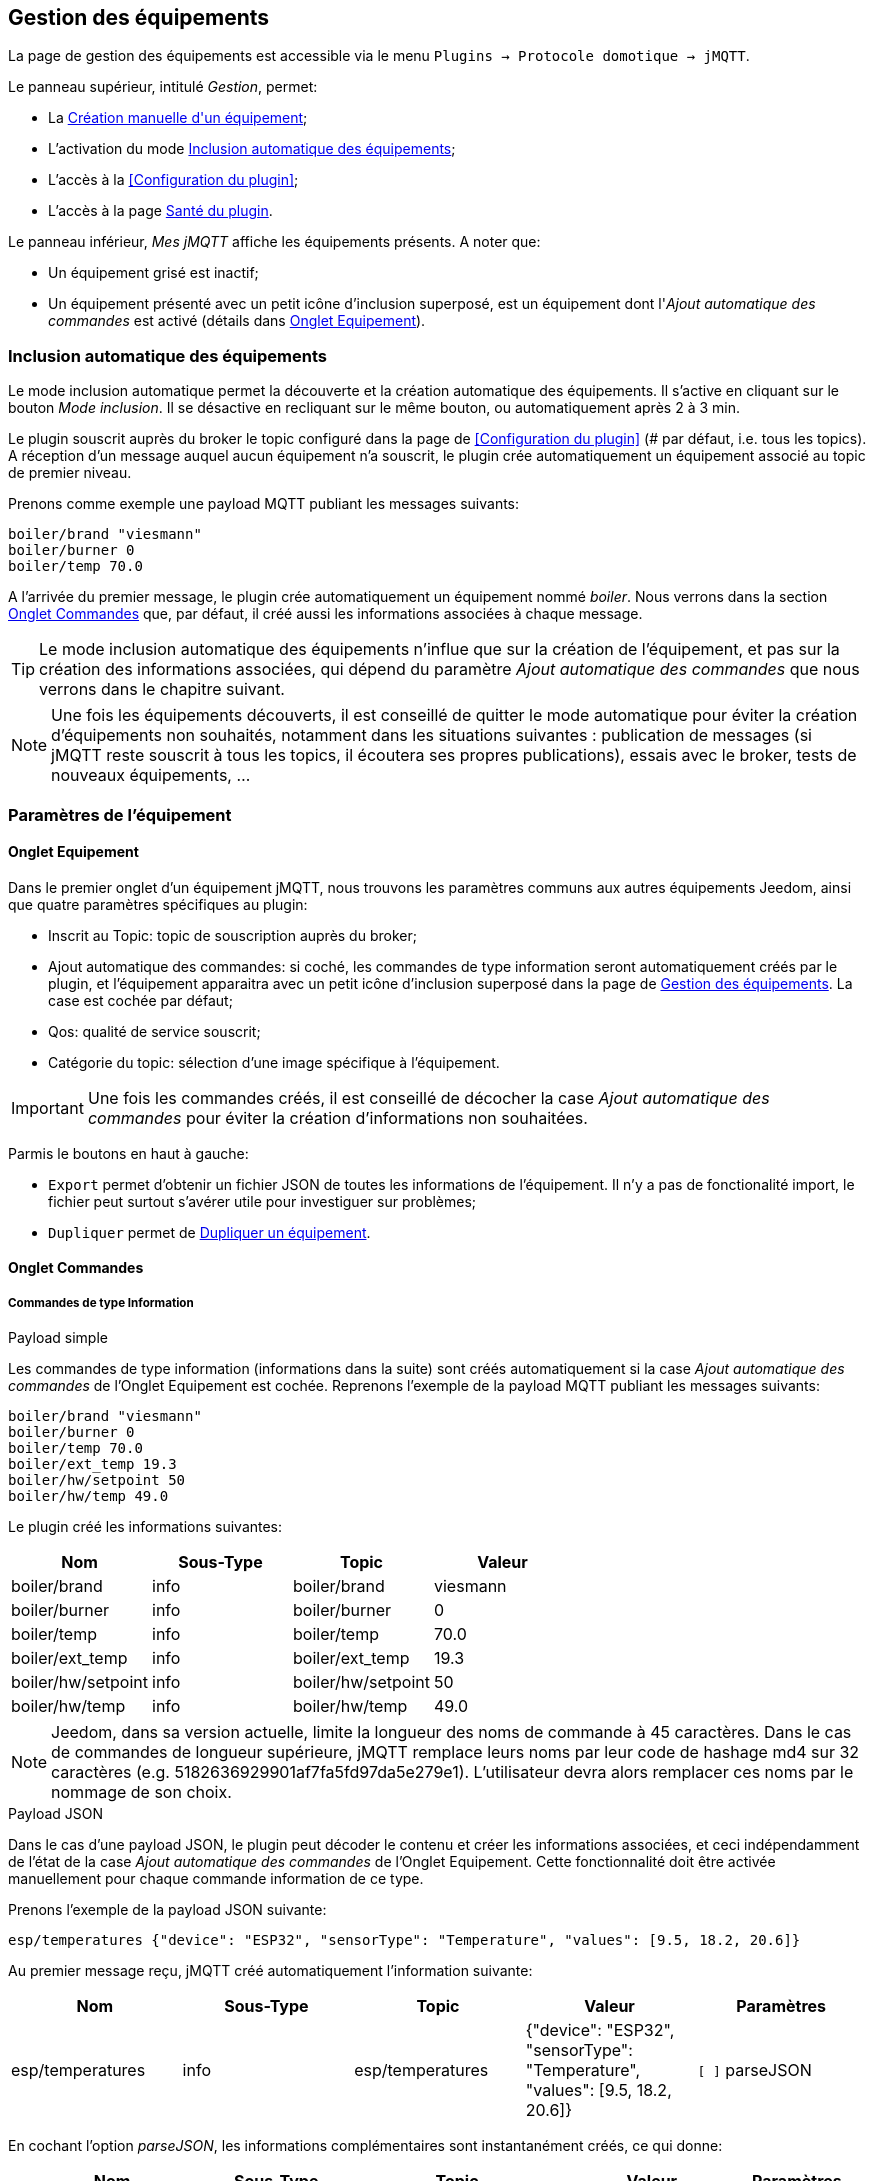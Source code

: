 == Gestion des équipements

La page de gestion des équipements est accessible via le menu `Plugins -> Protocole domotique -> jMQTT`.

Le panneau supérieur, intitulé _Gestion_, permet:

   - La <<Création manuelle d\'un équipement>>;
   - L'activation du mode <<Inclusion automatique des équipements>>;
   - L'accès à la <<Configuration du plugin>>;
   - L'accès à la page <<Santé du plugin>>.

Le panneau inférieur, _Mes jMQTT_ affiche les équipements présents. A noter que:
   
   - Un équipement grisé est inactif;
   - Un équipement présenté avec un petit icône d'inclusion superposé, est un équipement dont l'_Ajout automatique des commandes_ est activé (détails dans <<Onglet Equipement>>).
   

=== Inclusion automatique des équipements

Le mode inclusion automatique permet la découverte et la création automatique des équipements. Il s'active en cliquant sur le bouton _Mode inclusion_. Il se désactive en recliquant sur le même bouton, ou automatiquement après 2 à 3 min.

Le plugin souscrit auprès du broker le topic configuré dans la page de <<Configuration du plugin>> (# par défaut, i.e. tous les topics).
A réception d'un message auquel aucun équipement n'a souscrit, le plugin crée automatiquement un équipement associé au topic de premier niveau.

Prenons comme exemple une payload MQTT publiant les messages suivants:
....
boiler/brand "viesmann"
boiler/burner 0
boiler/temp 70.0
....

A l'arrivée du premier message, le plugin crée automatiquement un équipement nommé _boiler_. Nous verrons dans la section <<Onglet Commandes>> que, par défaut, il créé aussi les informations associées à chaque message. 

TIP: Le mode inclusion automatique des équipements n'influe que sur la création de l'équipement, et pas sur la création des informations associées, qui dépend du paramètre _Ajout automatique des commandes_ que nous verrons dans le chapitre suivant.

NOTE: Une fois les équipements découverts, il est conseillé de quitter le mode automatique pour éviter la création d'équipements non souhaités, notamment dans les situations suivantes : publication de messages (si jMQTT reste souscrit à tous les topics, il écoutera ses propres publications), essais avec le broker, tests de nouveaux équipements, ...

=== Paramètres de l'équipement

==== Onglet Equipement
Dans le premier onglet d'un équipement jMQTT, nous trouvons les paramètres communs aux autres équipements Jeedom, ainsi que quatre paramètres spécifiques au plugin:

   - Inscrit au Topic: topic de souscription auprès du broker;
   - Ajout automatique des commandes: si coché, les commandes de type information seront automatiquement créés par le plugin, et l'équipement apparaitra avec un petit icône d'inclusion superposé dans la page de <<Gestion des équipements>>. La case est cochée par défaut;
   - Qos: qualité de service souscrit;
   - Catégorie du topic: sélection d'une image spécifique à l'équipement.

IMPORTANT: Une fois les commandes créés, il est conseillé de décocher la case _Ajout automatique des commandes_ pour éviter la création d'informations non souhaitées.

Parmis le boutons en haut à gauche:

   - `Export` permet d'obtenir un fichier JSON de toutes les informations de l'équipement. Il n'y a pas de fonctionalité import, le fichier peut surtout s'avérer utile pour investiguer sur problèmes;
   - `Dupliquer` permet de <<Dupliquer un équipement>>.

==== Onglet Commandes

===== Commandes de type Information

.Payload simple
Les commandes de type information (informations dans la suite) sont créés automatiquement si la case _Ajout automatique des commandes_ de l'Onglet Equipement est cochée. Reprenons l'exemple de la payload MQTT publiant les messages suivants:
....
boiler/brand "viesmann"
boiler/burner 0
boiler/temp 70.0
boiler/ext_temp 19.3
boiler/hw/setpoint 50
boiler/hw/temp 49.0
....

Le plugin créé les informations suivantes:

|===
|Nom|Sous-Type|Topic|Valeur

|boiler/brand
|info
|boiler/brand
|viesmann

|boiler/burner
|info
|boiler/burner
|0

|boiler/temp
|info
|boiler/temp
|70.0

|boiler/ext_temp
|info
|boiler/ext_temp
|19.3

|boiler/hw/setpoint
|info
|boiler/hw/setpoint
|50

|boiler/hw/temp
|info
|boiler/hw/temp
|49.0
|===

NOTE: Jeedom, dans sa version actuelle, limite la longueur des noms de commande à 45 caractères. Dans le cas de commandes
de longueur supérieure, jMQTT remplace leurs noms par leur code de hashage md4 sur 32 caractères (e.g. 5182636929901af7fa5fd97da5e279e1).
L'utilisateur devra alors remplacer ces noms par le nommage de son choix.


.Payload JSON
Dans le cas d'une payload JSON, le plugin peut décoder le contenu et créer les informations associées, et ceci indépendamment de l'état de la case _Ajout automatique des commandes_ de l'Onglet Equipement. Cette fonctionnalité doit être activée manuellement pour chaque commande information de ce type.

Prenons l'exemple de la payload JSON suivante:
....
esp/temperatures {"device": "ESP32", "sensorType": "Temperature", "values": [9.5, 18.2, 20.6]}
....

Au premier message reçu, jMQTT créé automatiquement l'information suivante:
|===
|Nom|Sous-Type|Topic|Valeur|Paramètres

|esp/temperatures
|info
|esp/temperatures
|{"device": "ESP32", "sensorType": "Temperature", "values": [9.5, 18.2, 20.6]}
|`[ ]` parseJSON
|===

En cochant l'option _parseJSON_, les informations complémentaires sont instantanément créés, ce qui donne:

|===
|Nom|Sous-Type|Topic|Valeur|Paramètres

|esp/temperatures
|info
|esp/temperatures
|{"device": "ESP32", "sensorType": "Temperature", "values": [9.5, 18.2, 20.6]}
|`[X]` parseJSON

|temperatures{device}
|info
|esp/temperatures{device}
|"ESP32"
|`[ ]` parseJSON

|temperatures{sensorType}
|info
|esp/temperatures{sensorType}
|"Temperature"
|`[ ]` parseJSON

|temperatures{values}
|info
|esp/temperatures{values}
|[9.5, 18.2, 20.6]
|`[ ]` parseJSON

|===

Enfin, le vecteur des températures peut également être séparé en cochant la case  _parseJSON_, pour finalement obtenir:

|===
|Nom|Sous-Type|Topic|Valeur|Paramètres

|esp/temperatures
|info
|esp/temperatures
|{"device": "ESP32", "sensorType": "Temperature", "values": [9.5, 18.2, 20.6]}
|`[X]` parseJSON

|temperatures{device}
|info
|esp/temperatures{device}
|"ESP32"
|`[ ]` parseJSON

|temperatures{sensorType}
|info
|esp/temperatures{sensorType}
|"Temperature"
|`[ ]` parseJSON

|temperatures{values}
|info
|esp/temperatures{values}
|[9.5, 18.2, 20.6]
|`[X]` parseJSON

|temperatures{values}{0}
|info
|esp/temperatures{values}{0}
|9.5
|`[ ]` parseJSON

|temperatures{values}{1}
|info
|esp/temperatures{values}{1}
|18.2
|`[ ]` parseJSON

|temperatures{values}{2}
|info
|esp/temperatures{values}{2}
|20.6
|`[ ]` parseJSON

|===

NOTE: Le nom des commandes peut être modifié comme souhaité, jMQTT se base sur le champ Topic pour associer la bonne valeur. 

===== Commandes de type Action

Les commandes de type action permettent au plugin jMQTT de publier sur le broker MQTT. Pour cela, créer une commande via le bouton _+ Ajouter une commande action_ et remplir les champs selon le besoin:

    * Nom: champ libre;
    * Valeur par défaut de la commande: pour lier la valeur de la commande affichée sur le dashboard à une commande de type Information (exemple https://www.jeedom.com/forum/viewtopic.php?f=96&t=32675&p=612364#p602740[ici]);
    * Sous-type: voir exemples ci-dessous;
    * Topic: topic de publication;
    * Valeur: définit la valeur publiée, i.e. la payload en langage MQTT, voir exemples ci-dessous;
    * Retain: si coché, la valeur sera persistante (conservée par le broker et publiée vers tout nouveau souscripteur);
    * Qos: niveau de qualité de service utilisé pour publier la commande (1 par défaut).

.Sous-type Défaut
Les exemples du tableau suivant:

|===
|Nom|Sous-Type|Topic|Valeur

|set_hw_setpoint
|action - Défaut
|`hw/setpoint/set`
|`40`

|set_hw_setpoint
|action - Défaut
|`hw/set`
|`{"name": "setpoint", "value": 40}`

|set_hw_setpoint
|action - Défaut
|`hw/set`
|`{"name": "setpoint", "value": \#[home][boiler][hw_setpoint]#}`

|===

Publieront respectivement:
....
hw/setpoint/set 40
hw/set {"name": "setpoint", "value": 40}
hw/set {"name": "setpoint", "value": 45}
....
En supposant que `\#[home][boiler][hw_setpoint]#` a pour valeur 45.


.Sous-type Curseur
Les configurations suivantes publieront la valeur saisie via un widget de type curseur:

|===
|Nom|Sous-Type|Topic|Valeur

|set_hw_setpoint
|action - Curseur
|`hw/setpoint/set`
|`\#slider#`

|set_hw_setpoint
|action - Curseur
|`hw/set`
|`{"name": "setpoint", "value": \#slider#}`
|===
Soit respectivement, en supposant que la valeur du curseur est 50:
....
hw/setpoint/set 50
hw/set {"name": "setpoint", "value": 50}
....

NOTE: Pour configurer les valeurs min/max d'un commande slider, éditer les paramètres avancées de la commande slider (la roue crantée à gauche du bouton *Tester*), aller dans l'onglet *Affichage* et ajouter *minValue* et *maxValue* dans la section *Paramètres optionnels widget* (cette configuration est apportée par le core de Jeedom, elle n'est pas spécifique à jMQTT).

.Sous-type Message
Pour un message dont le titre est `ecs` et le contenu est `50`, la configuration ci-après publiera:
....
boiler {"setpoint": "ecs", "value": 50}
....

|===
|Nom|Sous-Type|Topic|Valeur

|set_ecs_setpoint
|action - Message
|`boiler`
|`{"setpoint": "\#title#", "value": \#message#}`
|===

.Sous-type Couleur
La configuration suivante publiera le code couleur sélectionnée via un widget sélecteur de couleur, par exemple:
....
room/lamp/color #e63939
....

|===
|Nom|Sous-Type|Topic|Valeur

|set_color
|action - Couleur
|`room/lamp/color`
|`\#color#`
|===

===== Vue Classic, vue JSON

Deux boutons en haut à droite de la page permettent de choisir entre 2 types du vue:

    * La vue *Classic* montre les commandes dans l'ordre d'affichage sur la tuile du Dashboard. Elle permet de les réordonner par glissé/déposé;
    * La vue *JSON* affiche un arbre hiérarchique permettant de naviguer dans les commandes JSON, de les déplier/replier. Dans cette vue, l'ordonnancement des commandes via glissé/déposé est désactivée.

=== Création manuelle d\'un équipement

Il est aussi possible de créer manuellement des équipements jMQTT. Cliquer sur le bouton *+* et saisir le nom de l'équipement. Dans la page <<Onglet Equipement>>, le topic de souscription définit les informations qui seront souscrites par l'équipement.

Pour plus d'information sur les topics MQTT, nous conseillons la lecture de https://www.hivemq.com/blog/mqtt-essentials-part-5-mqtt-topics-best-practices[MQTT Essentials Part 5: MQTT Topics & Best Practices].

=== Dupliquer un équipement

Un équipement peut être dupliqué via le bouton `Dupliquer` situé en haut à gauche de la page de configuration de l'équipement.

Une boite de dialogue demande le nom du nouvel équipement. Sont dupliqués:

   * Tous les paramètres de l'équipement y compris les paramètres de configuration avancés, sauf:
     ** Le nom bien sûr,
     ** Le statut _Activer_ : l'équipement est désactivé par défaut,
     ** Le topic de souscription qui est laissé vide;
   * Les commandes de type action y compris leurs paramètres de configuration accessibles via la roue crantée.

IMPORTANT: Le topic des commandes dupliquées de type action doit être modifié manuellement.

NOTE: Les commandes de type info ne sont pas dupliquées. Elles seront découvertes automatiquement après définition du topic de souscription et activation de l'équipement, si la case _Ajout automatique des commandes_ est cochée.

=== Santé du plugin

Ce chapitre est à écrire.

IMPORTANT: La colonne _Status_ n'est pas significative, elle indique toujours OK. Sera corrigé dans une version ultérieure du plugin.

=== L'équipement jeedom

Le plugin jMQTT publie en mode persistant son état de connexion sous le topic `_Identifiant de connexion_/status`, `jeedom/status` par défaut, puisque l'identifiant de connexion vaut jeedom par défaut et se configure via la page de <<Configuration du plugin>>.

Les valeurs possibles sont `offline` et `online`.

Lorsque Jeedom est en mode <<Inclusion automatique des équipements>>, il créé un équipement, dont le nom est `_Identifiant de connexion_` qui a ce statut en information.

Cet état permet à un équipement externe à Jeedom de connaitre son statut de connexion. Il peut aussi servir en interne Jeedom pour monitorer la connexion au broker via un scénario.

